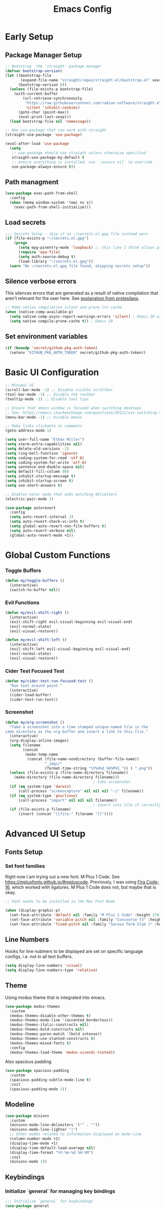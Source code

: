 #+TITLE: Emacs Config
#+PROPERTY: header-args:emacs-lisp :tangle ./init.el
#+STARTUP: overview

* Early Setup
** Package Manager Setup

#+begin_src emacs-lisp
;; Bootstrap  the 'straight' package manager
(defvar bootstrap-version)
(let ((bootstrap-file
       (expand-file-name "straight/repos/straight.el/bootstrap.el" user-emacs-directory))
      (bootstrap-version 6))
  (unless (file-exists-p bootstrap-file)
    (with-current-buffer
        (url-retrieve-synchronously
         "https://raw.githubusercontent.com/radian-software/straight.el/develop/install.el"
         'silent 'inhibit-cookies)
      (goto-char (point-max))
      (eval-print-last-sexp)))
  (load bootstrap-file nil 'nomessage))

;; Now use-package that can work with straight
(straight-use-package 'use-package)

(eval-after-load 'use-package
  (setq
   ;; use-package should use straight unless otherwise specified
   straight-use-package-by-default t
   ;; ensure everything is installed, use `:ensure nil` to override
   use-package-always-ensure t))
#+end_src

** Path managment
#+begin_src emacs-lisp
(use-package exec-path-from-shell
  :config
  (when (memq window-system '(mac ns x))
    (exec-path-from-shell-initialize)))
#+end_src
** Load secrets
#+begin_src emacs-lisp
  ;;; Secrets Setup - skip if no ~/secrets.el.gpg file instead warn
  (if (file-exists-p "~/secrets.el.gpg")
      (progn
        (setq epg-pinentry-mode 'loopback) ;; this line I think allows prompt for passphrase in minibuffer
        (require 'epa-file)
        (setq auth-source-debug t)
        (load-library "~/secrets.el.gpg"))
    (warn "No ~/secrets.el.gpg file found, skipping secrets setup"))
#+end_src

** Silence verbose errors
This silences errors that are generated as a result of native compilation that
aren't relevant for the user here. See [[https://github.com/protesilaos/dotfiles/blob/master/emacs/.emacs.d/prot-emacs.org#43-the-initel-tweaks-to-make-native-compilation-silent][explanation from protesilaos]].

#+begin_src emacs-lisp
  ;; Make native compilation silent and prune its cache.
  (when (native-comp-available-p)
    (setq native-comp-async-report-warnings-errors 'silent) ; Emacs 28 with native compilation
    (setq native-compile-prune-cache t)) ; Emacs 29
#+end_src

** Set environment variables 
#+begin_src emacs-lisp
(if (boundp 'secret/github-pkg-auth-token)
  (setenv "GITHUB_PKG_AUTH_TOKEN" secret/github-pkg-auth-token))
#+end_src
* Basic UI Configuration

#+begin_src emacs-lisp
  ;; Minimal UI
  (scroll-bar-mode -1) ;; Disable visible scrollbar
  (tool-bar-mode -1) ;; Disable the toolbar 
  (tooltip-mode -1) ;; Disable tool tips

  ;; Ensure that emacs window is focused when switching desktops
  ;; See: https://emacs.stackexchange.com/questions/28121/osx-switching-to-virtual-desktop-doesnt-focus-emacs
  (menu-bar-mode -1) ;; Disable menus

  ;; Make links clickable in comments
  (goto-address-mode 1)

  (setq user-full-name "Ethan Miller")
  (setq xterm-extra-capabilities nil)
  (setq delete-old-versions -1)
  (setq ring-bell-function 'ignore)
  (setq coding-system-for-read 'utf-8)
  (setq coding-system-for-write 'utf-8)
  (setq sentence-end-double-space nil)
  (setq default-fill-column 80)
  (setq inhibit-startup-message t)
  (setq inhibit-startup-screen t)
  (setq use-short-answers t)

  ;; Enables minor mode that adds matching delimiters
  (electric-pair-mode 1)

  (use-package autorevert
    :config
    (setq auto-revert-interval 2)
    (setq auto-revert-check-vc-info t)
    (setq global-auto-revert-non-file-buffers t)
    (setq auto-revert-verbose nil)
    (global-auto-revert-mode +1))
  #+end_src

* Global Custom Functions
*** Toggle Buffers 
#+begin_src emacs-lisp
  (defun my/toggle-buffers ()
    (interactive)
    (switch-to-buffer nil))
#+end_src
*** Evil Functions
#+begin_src emacs-lisp
  (defun my/evil-shift-right ()
    (interactive)
    (evil-shift-right evil-visual-beginning evil-visual-end)
    (evil-normal-state)
    (evil-visual-restore))

  (defun my/evil-shift-left ()
    (interactive)
    (evil-shift-left evil-visual-beginning evil-visual-end)
    (evil-normal-state)
    (evil-visual-restore))
#+end_src
*** Cider Test Focused Test
#+begin_src emacs-lisp
  (defun my/cider-test-run-focused-test ()
    "Run test around point."
    (interactive)
    (cider-load-buffer)
    (cider-test-run-test))
#+end_src

*** Screenshot
#+begin_src emacs-lisp
  (defun my/org-screenshot ()
    "Take a screenshot into a time stamped unique-named file in the
  same directory as the org-buffer and insert a link to this file."
    (interactive)
    (org-display-inline-images)
    (setq filename
          (concat
           (make-temp-name
            (concat (file-name-nondirectory (buffer-file-name))
                    "_imgs/"
                    (format-time-string "%Y%m%d_%H%M%S_")) ) ".png"))
    (unless (file-exists-p (file-name-directory filename))
      (make-directory (file-name-directory filename)))
                                          ; take screenshot
    (if (eq system-type 'darwin)
        (call-process "screencapture" nil nil nil "-i" filename))
    (if (eq system-type 'gnu/linux)
        (call-process "import" nil nil nil filename))
                                          ; insert into file if correctly taken
    (if (file-exists-p filename)
        (insert (concat "[[file:" filename "]]"))))
#+end_src
* Advanced UI Setup
** Fonts Setup
*** Set font families
Right now I am trying out a new font: M Plus 1 Code. See
[[https://mplusfonts.github.io/#mpluscode][https://mplusfonts.github.io/#mpluscode]]. Previously, I was using [[https://github.com/tonsky/FiraCode/wiki/Installing][Fira
Code-16]], which worked with ligatures. M Plus 1 Code does not, but
maybe that is okay.
#+begin_src emacs-lisp
  ;; Font needs to be installed in the Mac Font Book

  (when (display-graphic-p)
    (set-face-attribute 'default nil :family "M Plus 1 Code" :height 170)
    (set-face-attribute 'variable-pitch nil :family "Concourse T3" :height 1.2)
    (set-face-attribute 'fixed-pitch nil :family "Sarasa Term Slab J" :height 170))
#+end_src

*** COMMENT Ligatures
These I don't need right now because the front M Plus 1 Codes doesn't
support them as far as I can tell.
#+begin_src emacs-lisp
  (use-package ligature
    :config
    (ligature-set-ligatures 't '("www"))

    ;; Enable ligatures in programming modes                                                           
    (ligature-set-ligatures 'prog-mode '("www" "**" "***" "**/" "*>" "*/" "\\\\" "\\\\\\" "{-" "::"
                                        ":::" ":=" "!!" "!=" "!==" "-}" "----" "-->" "->" "->>"
                                        "-<" "-<<" "-~" "#{" "#[" "##" "###" "####" "#(" "#?" "#_"
                                        "#_(" ".-" ".=" ".." "..<" "..." "?=" "??" ";;" "/*" "/**"
                                        "/=" "/==" "/>" "//" "///" "&&" "||" "||=" "|=" "|>" "^=" "$>"
                                        "++" "+++" "+>" "=:=" "==" "===" "==>" "=>" "=>>" "<="
                                        "=<<" "=/=" ">-" ">=" ">=>" ">>" ">>-" ">>=" ">>>" "<*"
                                        "<*>" "<|" "<|>" "<$" "<$>" "<!--" "<-" "<--" "<->" "<+"
                                        "<+>" "<=" "<==" "<=>" "<=<" "<>" "<<" "<<-" "<<=" "<<<"
                                        "<~" "<~~" "</" "</>" "~@" "~-" "~>" "~~" "~~>" "%%"))

    ;; Enable the www ligature in every possible major mode
    (global-ligature-mode 't))
#+end_src
** Line Numbers
Hooks for line nubmers to be displayed are set on specific language configs, i.e. not in all text buffers.
#+begin_src emacs-lisp
  (setq display-line-numbers 'visual)
  (setq display-line-numbers-type 'relative)
#+end_src
** Theme
Using modus theme that is integrated into emacs.

#+begin_src emacs-lisp
  (use-package modus-themes
    :custom
    (modus-themes-disable-other-themes t)
    (modus-themes-mode-line '(accented borderless))
    (modus-themes-italic-constructs nil)
    (modus-themes-bold-constructs nil)
    (modus-themes-paren-match '(bold intense))
    (modus-themes-use-slanted-constructs t)
    (modus-themes-mixed-fonts t)
    :config
    (modus-themes-load-theme 'modus-vivendi-tinted))
#+end_src

Also spacious padding
#+begin_src emacs-lisp
  (use-package spacious-padding
    :custom
    (spacious-padding-subtle-mode-line t)
    :init
    (spacious-padding-mode 1))
#+end_src

** Modeline
#+begin_src emacs-lisp
      (use-package minions
        :custom
        (minions-mode-line-delimiters '("" . ""))
        (minions-mode-line-lighter "|")
        ;; Other modes related to information displayed on mode-line
        (column-number-mode +1)
        (display-time-mode +1)
        (display-time-default-load-average nil)
        (display-time-format "%Y-%m-%d %H:%M")
        :init
        (minions-mode 1))
#+end_src
** Keybindings
*** Initialize `general` for managing key bindings
#+begin_src emacs-lisp
;;; Initialize `general` for keybindings
(use-package general
  :config
  (general-create-definer spc-key-definer
    :states '(normal visual insert motion emacs)
    :prefix "SPC"
    :non-normal-prefix "C-SPC"
    :prefix-map 'dominant-prefix-map))
#+end_src
*** Setup bindings
#+begin_src emacs-lisp
(with-eval-after-load 'evil
  (spc-key-definer
    "TAB" 'my/toggle-buffers
    "pp"  'projectile-switch-project
    "pf"  'consult-find ;'projectile-find-file
    "/"   'consult-git-grep ;'consult-ripgrep
    "bb"  'consult-buffer
    "rr"  'consult-recent-file
    "u"   'universal-argument))

(with-eval-after-load 'evil
  (general-define-key
   :states 'normal
   :keymaps 'process-menu-mode-map
   "d" 'process-menu-delete-process))
#+end_src

** Which key
#+begin_src emacs-lisp
(use-package which-key
  :init
  (setq which-key-separator " ")
  (setq which-key-prefix-prefix "+")
  :config
  (which-key-mode))
#+end_src

** Evil Mode

#+begin_src emacs-lisp
;; Allow C-u/d for page up/down
(setq evil-want-C-u-scroll t)
(setq evil-want-C-d-scroll t)

;; Set this to match clojure indent style
;; May need to be set per mode at some point?
(setq evil-shift-width 2)

(use-package evil
  :init
  ;; These needs to be set when using evil-collection
  (setq evil-want-integration t)
  (setq evil-want-keybinding nil)
  :config
  (evil-mode 1)
  (setq-default evil-escape-delay 0.2)
  (general-define-key
  :states 'visual
  ">" 'my/evil-shift-right
  "<" 'my/evil-shift-left)
  )

(use-package evil-collection
  :after evil
  :config
  (setq evil-collection-mode-list nil) ;; disable all evil bindings as default
  (evil-collection-init '(magit dired wgrep org)))

(use-package evil-nerd-commenter
  :config
  (general-define-key
  "M-;" 'evilnc-comment-or-uncomment-lines))
#+end_src
** Completions, Search, etc
#+begin_src emacs-lisp
  (use-package vertico
    :init
    (vertico-mode))

  ;;Persists history between restarts, vertico sorts by history position. 
  (use-package savehist
    :init
    (savehist-mode))

  (use-package vertico-prescient
    :after vertico
    :init (vertico-prescient-mode +1))

  (use-package consult
    :after projectile
    :config
    ;; This is to prevent consult-find from picking up node_modules.  For more, see:
    ;; https://github.com/minad/consult/wiki#skipping-directories-when-using-consult-find
    (setq consult-find-args "find . -not ( -wholename */.* -prune -o -name node_modules -prune )"))

  ;; Richer annotations using the Marginalia package
  (use-package marginalia
    ;; Either bind `marginalia-cycle` globally or only in the minibuffer
    :bind (("M-A" . marginalia-cycle)
          :map minibuffer-local-map
          ("M-A" . marginalia-cycle))
    :init
    (marginalia-mode)
    ;; Prefer richer, more heavy, annotations over the lighter default variant.
    ;; E.g. M-x will show the documentation string additional to the keybinding.
    ;; By default only the keybinding is shown as annotation.
    ;; Note that there is the command `marginalia-cycle' to
    ;; switch between the annotators.
    ;; (setq marginalia-annotators '(marginalia-annotators-heavy marginalia-annotators-light nil))
  )

  (use-package marginalia
    :ensure t
    :config
    (marginalia-mode))

  (use-package embark
    :ensure t

    :bind
    (("C-." . embark-act)         ;; pick some comfortable binding
     ("C-," . embark-dwim)        ;; good alternative: M-.
     ("C-h B" . embark-bindings) ;; alternative for `describe-bindings'
     ("M-." . embark-occur)       ;; occur-edit-mode
     ;;("M-;" . embark-export)         ; export current view
     )

    :init
    ;; Optionally replace the key help with a completing-read interface
    (setq prefix-help-command #'embark-prefix-help-command)

    ;; Show the Embark target at point via Eldoc.  You may adjust the Eldoc
    ;; strategy, if you want to see the documentation from multiple providers.
    (add-hook 'eldoc-documentation-functions #'embark-eldoc-first-target)
    ;; (setq eldoc-documentation-strategy #'eldoc-documentation-compose-eagerly)

    :config
    ;; Hide the mode line of the Embark live/completions buffers
    (add-to-list 'display-buffer-alist
                 '("\\`\\*Embark Collect \\(Live\\|Completions\\)\\*"
                   nil
                   (window-parameters (mode-line-format . none))))
   )

  ;; Consult users will also want the embark-consult package.
  (use-package embark-consult
    :ensure t ; only need to install it, embark loads it after consult if found
    :hook
    (embark-collect-mode . consult-preview-at-point-mode))

  (use-package wgrep
    :config
    (setq wgrep-auto-save-buffer t)
    (evil-make-overriding-map wgrep-mode-map 'normal)
    (evil-make-overriding-map wgrep-mode-map 'visual)
    (evil-make-overriding-map wgrep-mode-map 'motion))
#+end_src
** Window management
*** Ace Window
Enables easy toggle and other things that I've not yet used.
#+begin_src emacs-lisp
  (use-package ace-window
    :init
    (ace-window-display-mode 1)
    :config
    (general-define-key
    "M-o" 'ace-window)) 
#+end_src
*** Golden Ratio
#+begin_src emacs-lisp
  (use-package golden-ratio
    :after ace-window
    :init
    (golden-ratio-mode 1)
    :config
    (add-to-list 'golden-ratio-extra-commands 'ace-window))
#+end_src
** Origami Mode
#+begin_src emacs-lisp
  (use-package origami
    :config
    (add-hook 'js-to-mode 'origami-mode))
#+end_src
* Project Management
** Projectile
#+begin_src emacs-lisp
(use-package projectile
  :diminish projectile-mode
  :config
  (progn
    (general-def "C-c p" 'projectile-command-map)
    (projectile-mode +1)
    (setq projectile-completion-system 'auto)
    (setq projectile-enable-caching t)
    (setq projectile-indexing-method 'alien)
    (add-to-list 'projectile-globally-ignored-files "node-modules")
    (autoload 'projectile-project-root "projectile")
    (setq consult-project-root-function #'projectile-project-root)))
#+end_src
** Treemacs 
#+begin_src emacs-lisp
(use-package treemacs
  :defer t
  :init
  (with-eval-after-load 'winum
    (define-key winum-keymap (kbd "M-0") #'treemacs-select-window))
  :config
  (progn
    (setq treemacs-collapse-dirs                 (if treemacs-python-executable 3 0)
          treemacs-deferred-git-apply-delay      0.5
          treemacs-directory-name-transformer    #'identity
          treemacs-display-in-side-window        t
          treemacs-eldoc-display                 t
          treemacs-file-event-delay              5000
          treemacs-file-extension-regex          treemacs-last-period-regex-value
          treemacs-file-follow-delay             0.2
          treemacs-file-name-transformer         #'identity
          treemacs-follow-after-init             t
          treemacs-git-command-pipe              ""
          treemacs-goto-tag-strategy             'refetch-index
          treemacs-indentation                   2
          treemacs-indentation-string            " "
          treemacs-is-never-other-window         nil
          treemacs-max-git-entries               5000
          treemacs-missing-project-action        'ask
          treemacs-move-forward-on-expand        nil
          treemacs-no-png-images                 nil
          treemacs-no-delete-other-windows       t
          treemacs-project-follow-cleanup        nil
          treemacs-persist-file                  (expand-file-name ".cache/treemacs-persist" user-emacs-directory)
          treemacs-position                      'left
          treemacs-read-string-input             'from-child-frame
          treemacs-recenter-distance             0.1
          treemacs-recenter-after-file-follow    nil
          treemacs-recenter-after-tag-follow     nil
          treemacs-recenter-after-project-jump   'always
          treemacs-recenter-after-project-expand 'on-distance
          treemacs-show-cursor                   nil
          treemacs-show-hidden-files             t
          treemacs-silent-filewatch              nil
          treemacs-silent-refresh                nil
          treemacs-sorting                       'alphabetic-asc
          treemacs-space-between-root-nodes      t
          treemacs-tag-follow-cleanup            t
          treemacs-tag-follow-delay              1.5
          treemacs-user-mode-line-format         nil
          treemacs-user-header-line-format       nil
          treemacs-width                         35
          treemacs-workspace-switch-cleanup      nil)

    ;; The default width and height of the icons is 22 pixels. If you are
    ;; using a Hi-DPI display, uncomment this to double the icon size.
    ;;(treemacs-resize-icons 44)

    (treemacs-follow-mode t)
    (treemacs-filewatch-mode t)
    (treemacs-fringe-indicator-mode 'always)
    (pcase (cons (not (null (executable-find "git")))
                 (not (null treemacs-python-executable)))
      (`(t . t)
       (treemacs-git-mode 'deferred))
      (`(t . _)
       (treemacs-git-mode 'simple))))
  :bind
  (:map global-map
        ("M-0"       . treemacs-select-window)
        ("C-x t 1"   . treemacs-delete-other-windows)
        ("C-x t t"   . treemacs)
        ("C-x t B"   . treemacs-bookmark)
        ("C-x t C-t" . treemacs-find-file)
        ("C-x t M-t" . treemacs-find-tag)))

(use-package treemacs-evil
  :after (treemacs evil))

(use-package treemacs-projectile
  :after (treemacs projectile))

(use-package treemacs-icons-dired
  :after (treemacs dired)
  :config (treemacs-icons-dired-mode))
#+end_src
** Magit
#+begin_src emacs-lisp
(use-package magit
  :config
  (spc-key-definer "gs" 'magit-status))

(use-package git-link)
#+end_src
* IDE setup
** General Code Editing Tools
** Evil surround
Helps surrounding text with symbols, e.g. quotes.

#+begin_src emacs-lisp
(use-package evil-surround
  :ensure t
  :config
  (global-evil-surround-mode 1))
#+end_src
** Structural editing with Smartparens
#+begin_src emacs-lisp
(use-package smartparens
  :config
  ;; Taken from: https://github.com/syl20bnr/evil-lisp-state/blob/master/evil-lisp-state.el#L313-L335
  (defun my-lisp/insert-sexp-after ()
    "Insert sexp after the current one." (interactive)
    (let ((sp-navigate-consider-symbols nil))
      (if (char-equal (char-after) ?\() (forward-char))
      (sp-up-sexp)
      (evil-insert-state)
      (sp-newline)
      (sp-insert-pair "(")))

  (defun my-lisp/insert-sexp-before ()
    "Insert sexp before the current one."
    (interactive)
    (let ((sp-navigate-consider-symbols nil))
      (if (char-equal (char-after) ?\() (forward-char))
      (sp-backward-sexp)
      (evil-insert-state)
      (sp-newline)
      (evil-previous-visual-line)
      (evil-end-of-line)
      (insert " ")
      (sp-insert-pair "(")
      (indent-for-tab-command)))
  ;; structural editing keybindings
  (general-define-key
  :states 'normal
  :prefix "SPC k"
  "y"  'sp-copy-sexp
  "dx" 'sp-kill-sexp
  "s" 'sp-forward-slurp-sexp
  "b" 'sp-forward-barf-sexp
  ")" 'my-lisp/insert-sexp-after
  "(" 'my-lisp/insert-sexp-before))
#+end_src
** Tree-Sitter
*** Tree-Sitter config
#+begin_src emacs-lisp
      (use-package tree-sitter
        :config
        (customize-set-variable 'treesit-font-lock-level 5)
        (setq treesit-language-source-alist
          '((elisp "https://github.com/Wilfred/tree-sitter-elisp")
            (javascript "https://github.com/tree-sitter/tree-sitter-javascript" "master" "src")
            (typescript "https://github.com/tree-sitter/tree-sitter-typescript" "master" "typescript/src")
            (tsx "https://github.com/tree-sitter/tree-sitter-typescript" "master" "tsx/src")
            (clojure "https://github.com/sogaiu/tree-sitter-clojure" "master" "src")
    	  (yaml "https://github.com/ikatyang/tree-sitter-yaml" "master" "src")
            (json "https://github.com/tree-sitter/tree-sitter-json" "master" "src")))
        (setq major-mode-remap-alist
          '((js2-mode . js-ts-mode)
            (typescript-mode . typescript-ts-mode)
            (rjsx-mode . tsx-ts-mode)
            (json-mode . json-ts-mode)
            (css-mode . css-ts-mode))))
#+end_src

*** COMMENT Text Objects
#+begin_src emacs-lisp 
  (use-package evil-textobj-tree-sitter
    :config
    (setq evil-textobj-tree-sitter--dir "~/.emacs.d/tree-sitter"))
#+end_src
*** COMMENT Code folding
#+begin_src emacs-lisp
  (use-package ts-fold
    :straight (ts-fold :type git :host github :repo "emacs-tree-sitter/ts-fold"))
#+end_src
*** COMMENT Combobulate
#+begin_src emacs-lisp
  (use-package combobulate
    :straight (combobulate :type git
  			 :host github
  			 :repo "mickeynp/combobulate")
    :preface
    ;; You can customize Combobulate's key prefix here.
    ;; Note that you may have to restart Emacs for this to take effect!
    (setq combobulate-key-prefix "C-c o")

    ;; Optional, but recommended.
    ;;
    ;; You can manually enable Combobulate with `M-x
    ;; combobulate-mode'.
    :hook ((js-ts-mode . combobulate-mode)
           (css-ts-mode . combobulate-mode)
           (typescript-ts-mode . combobulate-mode)
           (tsx-ts-mode . combobulate-mode)))
#+end_src

** Enable LSP Mode
#+begin_src emacs-lisp
  ;; Optimizations for lsp, see https://emacs-lsp.github.io/lsp-mode/page/performance/
  (setq read-process-output-max (* 1024 1024)) ;; 1mb
  (setq gc-cons-threshold 100000000)

  (use-package lsp-mode
    :defer t
    :hook ((lsp-mode . lsp-enable-which-key-integration))
    :commands lsp-deferred
    :config
    (setq lsp-auto-configure t
          lsp-auto-guess-root t
          ;; lsp-diagnostic-package :none
          lsp-log-io t ;; speed
          lsp-restart t ;; b/c server dies
          ;; lsp-ui-sideline-enable t
          ;; lsp-ui-sideline-show-hover t
          ;; lsp-ui-sideline-show-code-actions t
          ;; lsp-ui-sideline-show-diagnostics t
          lsp-eslint-enable t
          ))

  (use-package lsp-ui
    :commands lsp-ui-mode)
#+end_src

** Completion in buffer
#+begin_src emacs-lisp
  (defun my/setup-lsp-company ()
    (setq-local company-backends
                '(company-capf company-dabbrev company-dabbrev-code)))

  (add-hook 'lsp-completion-mode-hook #'my/setup-lsp-company)

  (use-package company
    :init
    (add-hook 'after-init-hook 'global-company-mode)
    :config
    (setq
     company-minimum-prefix-length 2
     company-idle-delay 0.35
     company-tooltip-align-annotations t
     company-require-match nil     ;; allow free typing
     company-dabbrev-ignore-case t ;; don't ignore case for completions
     company-dabbrev-downcase t    ;; don't downcase completions
     ))
#+end_src
** Flycheck for errors
#+begin_src emacs-lisp
  (use-package flycheck
    :hook ((prog-mode . flycheck-mode))
    :config
    (setq flycheck-indication-mode 'left-margin)
    (setq flycheck-highlighting-mode 'lines)
    (setq flycheck-check-syntax-automatically '(save mode-enabled newline))
    (setq flycheck-display-errors-delay 0.1))
#+end_src
** COMMENT Copilot
A useful guide for setup here: https://robert.kra.hn/posts/2023-02-22-copilot-emacs-setup/

#+begin_src emacs-lisp
  ;; dependencies of copilot
  (use-package dash)
  (use-package s)
  (use-package editorconfig)
  (use-package f)
  (use-package yasnippet
    :init
    (yas-global-mode 1))

  (use-package copilot
    :straight (:host github :repo "copilot-emacs/copilot.el" :files ("*.el"))
    :requires (dash s editorconfig f yasnippet)
    :hook (prog-mode . copilot-mode)
    :config
    (general-define-key
     :states '(insert)
     :keymaps 'copilot-mode-map
     "M-y" #'copilot-accept-completion-by-line
     "M-Y" #'copilot-accept-completion
     "M-J" #'copilot-next-completion
     "M-K" #'copilot-previous-completion
     "M->" #'copilot-next-completion
     "M-<" #'copilot-previous-completion)
     ;; setup indentation - hopefully better way to do this soon
     (add-to-list 'copilot-indentation-alist '(prog-mode 2))
     (add-to-list 'copilot-indentation-alist '(org-mode 2))
     (add-to-list 'copilot-indentation-alist '(text-mode 2))
     (add-to-list 'copilot-indentation-alist '(closure-mode 2))
     (add-to-list 'copilot-indentation-alist '(emacs-lisp-mode 2))
     (add-to-list 'copilot-indentation-alist '(js2-mode 2))
     (add-to-list 'copilot-indentation-alist '(rjsx-mode 2)))
#+end_src
** Aider for Emacs
#+begin_src emacs-lisp
  (use-package aidermacs
    :bind (("C-c a" . aider-transient-menu))
    :config
    ; Set API_KEY in .bashrc, that will automatically picked up by aider or in elisp
    ;; (setenv "ANTHROPIC_API_KEY" "sk-...")
    (setenv "OPENAI_API_KEY" secret/openai-api-key)
    :custom
    ; See the Configuration section below
    ;; (aidermacs-use-architect-mode nil)
    (aidermacs-default-model "openai"))
#+end_src

** COMMENT Emacs Application Framework
This attempt to setup emacs-application-framework came from [[https://github.com/emacs-eaf/emacs-application-framework/discussions/799#discussioncomment-2857758][here]]. It's not working yet.

First we load the eaf system.
#+begin_src emacs-lisp
  (use-package eaf
    :straight (eaf
  	      :type git
  	      :host github
  	      :repo "emacs-eaf/emacs-application-framework"           
  	      :files ("*.el" "*.py" "core" "app" "*.json")
  	      :includes (eaf-pdf-viewer eaf-browser) ; Straight won't try to search for these packages when we make further use-package invocations for them
  	      :pre-build (("python" "install-eaf.py" "--install" "pdf-viewer" "browser" "--ignore-sys-deps"))
  	      )
    :init (evil-set-initial-state 'eaf-mode 'emacs)) ; Evil mode doesn't work well with eaf keybindings
#+end_src

Then we install each app seprately.
#+begin_src emacs-lisp
  (use-package eaf-browser
    :custom
    (eaf-browser-continue-where-left-off t)
    (eaf-browser-enable-adblocker t))
  (use-package eaf-pdf-viewer)
#+end_src

* Language-specific config
** Javascript
*** Basic setup
#+begin_src emacs-lisp
  (setq js-indent-level 2)

  (use-package add-node-modules-path
    :defer t
    :hook (((js2-mode rjsx-mode) . add-node-modules-path)))

  ;; rjsx-mode extends js2-mode, so it provides js2-mode plus functionality for jsx
  (use-package rjsx-mode
    :defer t
    :mode ("\\.jsx?\\'" "\\.tsx?\\'" "\\.m?js\\'")
    :hook (((js2-mode
             rjsx-mode
  	   js-ts-mode
  	   typescript-ts-mode
  	   tsx-ts-mode
             ) . lsp-deferred)) ;; enable lsp-mode
    :config
    (setq lsp-auto-guess-root t)
    ;; (setq lsp-diagnostic-package :none)
    (setq lsp-idle-delay 0.5)
    (setq js2-mode-show-parse-errors nil
          js2-mode-show-strict-warnings nil)
    (define-key rjsx-mode-map "<" nil)
    (define-key rjsx-mode-map (kbd "C-d") nil)
    (define-key rjsx-mode-map ">" nil)

    ;; setup hook to enable line numbers mode
    (add-hook 'rjsx-mode-hook 'display-line-numbers-mode)
    )

  (use-package prettier-js
    :defer t
    :diminish prettier-js-mode
    :hook (((js2-mode rjsx-mode js-ts-mode tsx-ts-mode typescript-ts-mode) . prettier-js-mode))
    )

  (use-package jest-test-mode 
    :commands jest-test-mode
    :hook (typescript-mode js-mode typescript-tsx-mode))

#+end_src
*** Graphql-mode
#+begin_src emacs-lisp
(use-package graphql-mode)
#+end_src
** Clojure
*** Basic setup
#+begin_src emacs-lisp
    (show-paren-mode 1)

    (use-package clojure-mode
      :defer t)

    (use-package clojure-ts-mode
      :defer t)

    (use-package cider
      :defer t
      :config
      (setq cider-repl-pop-to-buffer-on-connect nil))

    (use-package rainbow-delimiters
      :defer t
      :init
      (add-hook 'prog-mode-hook #'rainbow-delimiters-mode))

    (use-package company
      :config
      (progn
        (add-hook 'cider-repl-mode-hook #'company-mode)
        (add-hook 'cider-mode-hook #'company-mode)))
#+end_src
*** Clay (literate notebooks)
#+begin_src emacs-lisp
(use-package clay
  :straight (clay
             :type git
             :host github
             :repo "scicloj/clay.el"))
#+end_src
** YAML
#+begin_src emacs-lisp
(use-package yaml-mode
    :mode (("\\.\\(yml\\|yaml\\)\\'" . yaml-mode)
          ("Procfile\\'" . yaml-mode))
    :config (add-hook 'yaml-mode-hook
                      #'(lambda ()
                        (define-key yaml-mode-map "\C-m" 'newline-and-indent))))
#+end_src
** CSS/SCSS
We'll use scss-mode for both CSS and SCSS files.
#+begin_src emacs-lisp
  (use-package scss-mode
    :mode (("\\.scss\\'" . scss-mode)
           ("\\.css\\'" . scss-mode))
    :config
    ;; set the css-indent-offset to 2
    (setq css-indent-offset 2))
#+end_src
** Ruby
*** Resources
- https://github.com/howardabrams/dot-files/blob/master/emacs-ruby.org
*** Ruby-mode
#+begin_src emacs-lisp
  (use-package ruby-mode
    :mode "\\.rb\\'"
    :mode "Rakefile\\'"
    :mode "Gemfile\\'"
    :mode "Berksfile\\'"
    :mode "Vagrantfile\\'"
    :interpreter "ruby"

    :init
    (setq ruby-indent-level 2
          ruby-indent-tabs-mode nil)
    (add-hook 'ruby-mode 'superword-mode)
    )
#+end_src
*** Rubcop
#+begin_src emacs-lisp
  (use-package rubocop
    :init
    (add-hook 'ruby-mode-hook 'rubocop-mode)
    :diminish rubocop-mode)
#+end_src
* Org Mode
** Load & configure org
#+begin_src emacs-lisp
  (setq org-directory "~/org")
  (setq org-log-into-drawer t)
  (setq org-export-backends '(md html odt latex))

  (use-package org
    :bind
    ("C-c c" . org-capture)

    :custom
    (org-startup-indented t) ;; enables indent mode
    (org-catch-invisible-edits 'error) ;; errors if trying to add character to invisible region
    (org-tags-column 0) ;; tags immediately after header text
    (org-auto-align-tags nil) ;; do not align tags between header
    (org-pretty-entities t) ;; use UTF-8 characters
    ;; Don't interpret underscores as TEX syntax.
    (org-use-sub-superscripts nil)

    :config
    ;; Ellipsis styling
    (setq org-ellipsis "…")
    (set-face-attribute 'org-ellipsis nil :inherit 'default :box nil)

    (defun my/org-open-jira-issue ()
      (interactive)
      (save-excursion
        (beginning-of-line)
        (when (re-search-forward "EPD-[0-9]+" (line-end-position) t)
  	(let ((issue (match-string 0)))
  	  (browse-url (format "https://primary.atlassian.net/browse/%s" issue)))))
      nil))
#+end_src

** Use modus-theme to do some styling
Modus-themes can help style org mode and I'm using that feature here.
The theme must be reloaded after setting the values.
#+begin_src emacs-lisp
  (with-eval-after-load 'modus-themes
    (setq modus-themes-scale-headings t)
    (setq modus-themes-headings '((1 . (rainbow overline background 1.3))
  				(2 . (rainbow background 1.2))
  				(3 . (rainbow bold 1.1))
  				(4 . (semilight 1.0))))
    (modus-themes-load-theme 'modus-vivendi-tinted))
#+end_src

#+RESULTS:
: modus-vivendi-tinted

** COMMENT Org-modern
#+begin_src emacs-lisp 
  (setq org-modern-star '("◉" "○" "◈" "◇" "*"))

  (use-package org-modern
    :hook
    (org-mode . org-modern-mode)
    :custom
    (org-modern-table nil)
    (org-modern-keyword nil)
    (org-modern-timestamp nil)
    (org-modern-priority nil)
    (org-modern-checkbox nil)
    (org-modern-tag nil)
    (org-modern-block-name nil)
    (org-modern-keyword nil)
    (org-modern-footnote nil)
    (org-modern-internal-target nil)
    (org-modern-radio-target nil)
    (org-modern-statistics nil)
    (org-modern-block-name nil)
    (org-modern-list t))
#+end_src

** Olivetti writing mode
#+begin_src emacs-lisp
  (use-package olivetti
    :hook
    (org-mode . olivetti-mode)
    :custom
    (olivetti-body-width 0.75)
  (olivetti-style 'fancy))
#+end_src

** Todo Setup
#+begin_src emacs-lisp
  ;; Setup status tags
  (setq org-todo-keywords
        '((sequence "NEXT(n)" "TODO(t)" "STARTED(s)" "REVIEW(r)" "|" "BLOCKED(b!)" "DONE(d!)" "CANCELED(c!)")))

  (setq org-todo-keyword-faces
        '(("TODO" . (:foreground "#ff39a3" :weight bold))
  	("STARTED" . "#E35DBF")
  	("REVIEW" . "lightblue")
  	("BLOCKED" . "pink")
  	("CANCELED" . (:foreground "white" :background "#4d4d4d" :weight bold))
  	("DONE" . "#008080")))
#+end_src

** Block Templates
#+begin_src emacs-lisp
  (require 'org-tempo)
  (with-eval-after-load 'org-tempo
    (add-to-list 'org-structure-template-alist '("sh" . "src sh"))
    (add-to-list 'org-structure-template-alist '("el" . "src emacs-lisp")))
#+end_src

** Org Journal
#+begin_src emacs-lisp
  (use-package org-journal
    :defer t
    :after (org-roam)
    :init
    (general-define-key
        :prefix "C-c"
        "C-j" nil ;; override default C-j binding for org-journal
        "C-j o" 'org-journal-open-current-journal-file
        "C-j n" 'org-journal-new-entry
        "C-j d" 'org-journal-new-date-entry)
      :config
      ;; set org-journal-dir by concatting org-roam-directory with "journals"
      (setq org-journal-dir (concat org-roam-directory "journals/"))
      (setq org-agenda-file-regexp "\\`\\([^.].*\\.org\\|[0-9]\\{4\\}-[0-9]\\{2\\}-[0-9]\\{2\\}\\.org\\(\\.gpg\\)?\\)\\'")
      (setq org-journal-file-type 'daily)
      (setq org-journal-file-format "%Y-%m-%d.org")
      (setq org-journal-date-format "%B %d %Y")
      (setq org-journal-carryover-items "TODO=\"TODO\"|TODO=\"STARTED\"|TODO=\"REVIEW\"|TODO=\"BLOCKED\"")
      (setq org-journal-find-file #'find-file-other-window)
      (defun org-journal-file-header-func (time)
        "Custom function to create journal header."
        (concat
        (pcase org-journal-file-type
  	(`daily (format-time-string "#+TITLE: %Y-%m-%d\n#+STARTUP: folded")))))
      (setq org-journal-file-header 'org-journal-file-header-func)
      ;;(setq org-journal-after-header-create-hook #'org-id-get-create)
      )
#+end_src

** Org Roam
Setup here is based on the idea of linking org-roam and logseq, mostly to make
org-roam "portable". See here:
- https://sbgrl.me/posts/logseq-org-roam-1/

The setup below relies on the following configuration settings in logseq's .edn:
#+begin_src clojure
:preferred-format :org             ;; required!
:pages-directory "pages"           ;; default
:journals-directory "journals"     ;; default, must match `org-roam-dailies-directory`
:journal/page-title-format "yyyy-MM-dd"   ;; match with `org-roam-dailies-capture-templates`
:journal/file-name-format "yyyy-MM-dd"    ;; match with `org-roam-dailies-capture-templates`
:preferred-workflow :todo          ;; recommended
:property-pages/enabled? false     ;; recommended, disable property pages
#+end_src 

#+begin_src emacs-lisp
  (use-package emacsql)
  ;; (use-package emacsql-sqlite)

  (use-package org-roam
    :bind
    (("C-c n f" . org-roam-node-find)
     ("C-c n g" . org-roam-graph)
     ("C-c n i" . org-roam-insert)
     ("C-c n c" . org-roam-capture)
     ("C-c n t" . org-roam-dailies-find-today))
    :init
    ;; my setup now is that i'm using multiple notes folders
    ;; the org-roam-directory and other org-roam settings are
    ;; set locally by .dir-locals.el files. But we'll start here
    ;; with a "default" on load setting for org-roam-directory.
    (setq org-roam-directory "~/org/techwork/")
    (setq org-roam-dailies-directory "journals/")
    :config
    (setq org-roam-file-exclude-regexp "\\.git/.*\\|logseq/.*$"
          org-roam-capture-templates
          '(("d" "default" plain
             "%?"
             ;; Accomodates for the fact that Logseq uses the "pages" directory
             :target (file+head "pages/${slug}.org" "#+title: ${title}\n")
             :unnarrowed t))
          org-roam-dailies-capture-templates
          '(("d" "default" entry
             "* %?"
             :target (file+head "%<%Y-%m-%d>.org" ;; format matches Logseq
                                "#+title: %<%Y-%m-%d>\n"))))
    )
#+end_src

*** Sync tool between org-roam and logseq
#+begin_src emacs-lisp
  (use-package logseq-org-roam
   :straight (:host github
              :repo "sbougerel/logseq-org-roam"
              :files ("*.el")))
#+end_src

*** Org-roam integration with consult
#+begin_src emacs-lisp
  (use-package consult-org-roam
    :after org-roam
    :init
    (require 'consult-org-roam)
    (consult-org-roam-mode 1) ;; activate minor mode
    :custom
    (consult-org-roam-grep-func #'consult-ripgrep)
    :config
    (consult-customize
     consult-org-roam-forward-links
     :preview-key (kbd "M-.")
     )
    :bind
    ("C-c n e" . consult-org-roam-file-find)
    ("C-c n b" . consult-org-roam-backlinks)
    ("C-c n B" . consult-org-roam-backlinks-recursive)
    ("C-c n l" . consult-org-roam-forward-links)
    ("C-c n r" . consult-org-roam-search))
#+end_src

** Org  Contrib Additions
#+begin_src emacs-lisp
  (use-package org-contrib
    :config
    (require 'ox-extra)
    (ox-extras-activate '(ignore-headlines)))
#+end_src

** Org Capture Templates
#+begin_src emacs-lisp
  (setq org-capture-templates
    ;; Wine Template
    `(("w" "Wine Tasting Note" entry (file "~/org/wines.org")
        ,(concat "* %^{Wine}\n"
  	      ":PROPERTIES:\n"
  	      ":AddedOn: %u\n"
  	      ":TastedOn: %^{TastedOn (as yyyy-mm-dd)}\n"
  	      ":Vintage: %^{Vintage}\n"
  	      ":Varietal: %^{Varietal}\n"
  	      ":Region: %^{Region}\n"
  	    ":SubRegion: %^{SubRegion}\n"
  	      ":Country: %^{Country}\n"
  	      ":Rating: %^{Rating}\n"
  	      ":END:\n\n%^{Tasting Note}\n%i\n"
  	      ))
        ("c" "Coffee Tasting Note" entry (file "~/org/coffee.org")
  	  ,(concat "* %^{Coffee}\n"
  		    ":PROPERTIES:\n"
  		    ":TastedOn: %^{Date Tasted (as yyyy-mm-dd)}\n"
  		    ":Variety: %^{Variety}\n"
  		    ":Country: %^{Country}\n"
  		    ":Region: %^{Region}\n"
  		    ":Process: %^{Washed/Natural...}\n"
  		    ":Roaster: %^{Roaster}\n"
  		    ":FlavorNotes: %^{Flavor Notes}\n"
  		    ":Rating: %^{Rating}\n"
  		    ":END:\n\n%^{Tasting Note}\n%i\n"
  		    ))))
#+end_src

* Other stuff
** Gptel (Chat GPT)
#+begin_src emacs-lisp
  (use-package gptel
    :custom
    (gptel-default-mode 'org-mode)
    (gptel-api-key secret/openai-api-key))
#+end_src

** PDF Tools
#+begin_src emacs-lisp
  ;; This registers an autoloaded command for pdf-view-mode, defers
  ;; loading of pdf-tools, and runs pdf-view-mode if the beginning of a
  ;; buffer matches the string "%PDF".
  (use-package pdf-tools
    :load-path "site-lisp/pdf-tools/lisp"
    :magic ("%PDF" . pdf-view-mode)
    :config
    (pdf-tools-install :no-query))
#+end_src
** Denote
#+begin_src emacs-lisp
  (use-package denote
    :custom
    (denote-directory "~/Documents/2024")
    :config
    (defun my/denote-rename-file-date ()
      (declare (interactive-only t))
      (interactive)
      (let ((denote-prompts (denote-add-prompts '(date))))
        (call-interactively #'denote-rename-file))))
#+end_src
